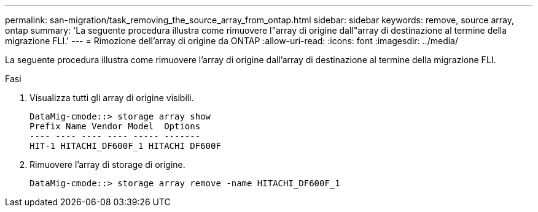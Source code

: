---
permalink: san-migration/task_removing_the_source_array_from_ontap.html 
sidebar: sidebar 
keywords: remove, source array, ontap 
summary: 'La seguente procedura illustra come rimuovere l"array di origine dall"array di destinazione al termine della migrazione FLI.' 
---
= Rimozione dell'array di origine da ONTAP
:allow-uri-read: 
:icons: font
:imagesdir: ../media/


[role="lead"]
La seguente procedura illustra come rimuovere l'array di origine dall'array di destinazione al termine della migrazione FLI.

.Fasi
. Visualizza tutti gli array di origine visibili.
+
[listing]
----
DataMig-cmode::> storage array show
Prefix Name Vendor Model  Options
---- ---- ---- ---- ----- -------
HIT-1 HITACHI_DF600F_1 HITACHI DF600F
----
. Rimuovere l'array di storage di origine.
+
[listing]
----
DataMig-cmode::> storage array remove -name HITACHI_DF600F_1
----

